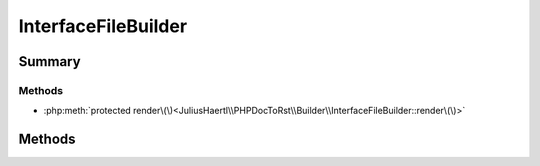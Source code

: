 .. rst-class:: phpdoctorst

.. role:: php(code)
	:language: php


InterfaceFileBuilder
====================


.. php:namespace:: JuliusHaertl\PHPDocToRst\Builder

.. php:class:: InterfaceFileBuilder


	:Parent:
		:php:class:`JuliusHaertl\\PHPDocToRst\\Builder\\FileBuilder`
	


Summary
-------

Methods
~~~~~~~

* :php:meth:`protected render\(\)<JuliusHaertl\\PHPDocToRst\\Builder\\InterfaceFileBuilder::render\(\)>`


Methods
-------

.. rst-class:: protected

	.. php:method:: render()
	
		
	
	

